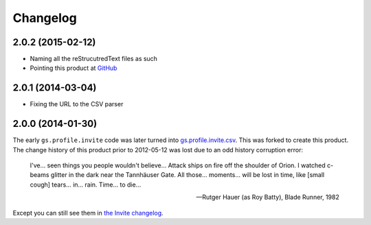 Changelog
=========

2.0.2 (2015-02-12)
------------------

* Naming all the reStrucutredText files as such
* Pointing this product at GitHub_

.. _GitHub: https://github.com/groupserver/gs.profile.add.csv

2.0.1 (2014-03-04)
------------------

* Fixing the URL to the CSV parser

2.0.0 (2014-01-30)
------------------

The early ``gs.profile.invite`` code was later turned into
`gs.profile.invite.csv`_. This was forked to create this product.
The change history of this product prior to 2012-05-12 was lost
due to an odd history corruption error:

    I've… seen things you people wouldn't believe… Attack ships
    on fire off the shoulder of Orion. I watched c-beams glitter
    in the dark near the Tannhäuser Gate. All those… moments…
    will be lost in time, like [small cough] tears… in…
    rain. Time… to die…

    — Rutger Hauer (as Roy Batty), Blade Runner, 1982

Except you can still see them in `the Invite changelog`_.
 
.. _gs.profile.invite.csv:
   https://github.com/groupserver/gs.profile.invite.csv
.. _the Invite changelog:
   https://github.com/groupserver/gs.profile.invite.csv/commits/master

..  LocalWords:  Changelog Tannhäuser Rutger Hauer changelog CSV
..  LocalWords:  reStrucutredText
